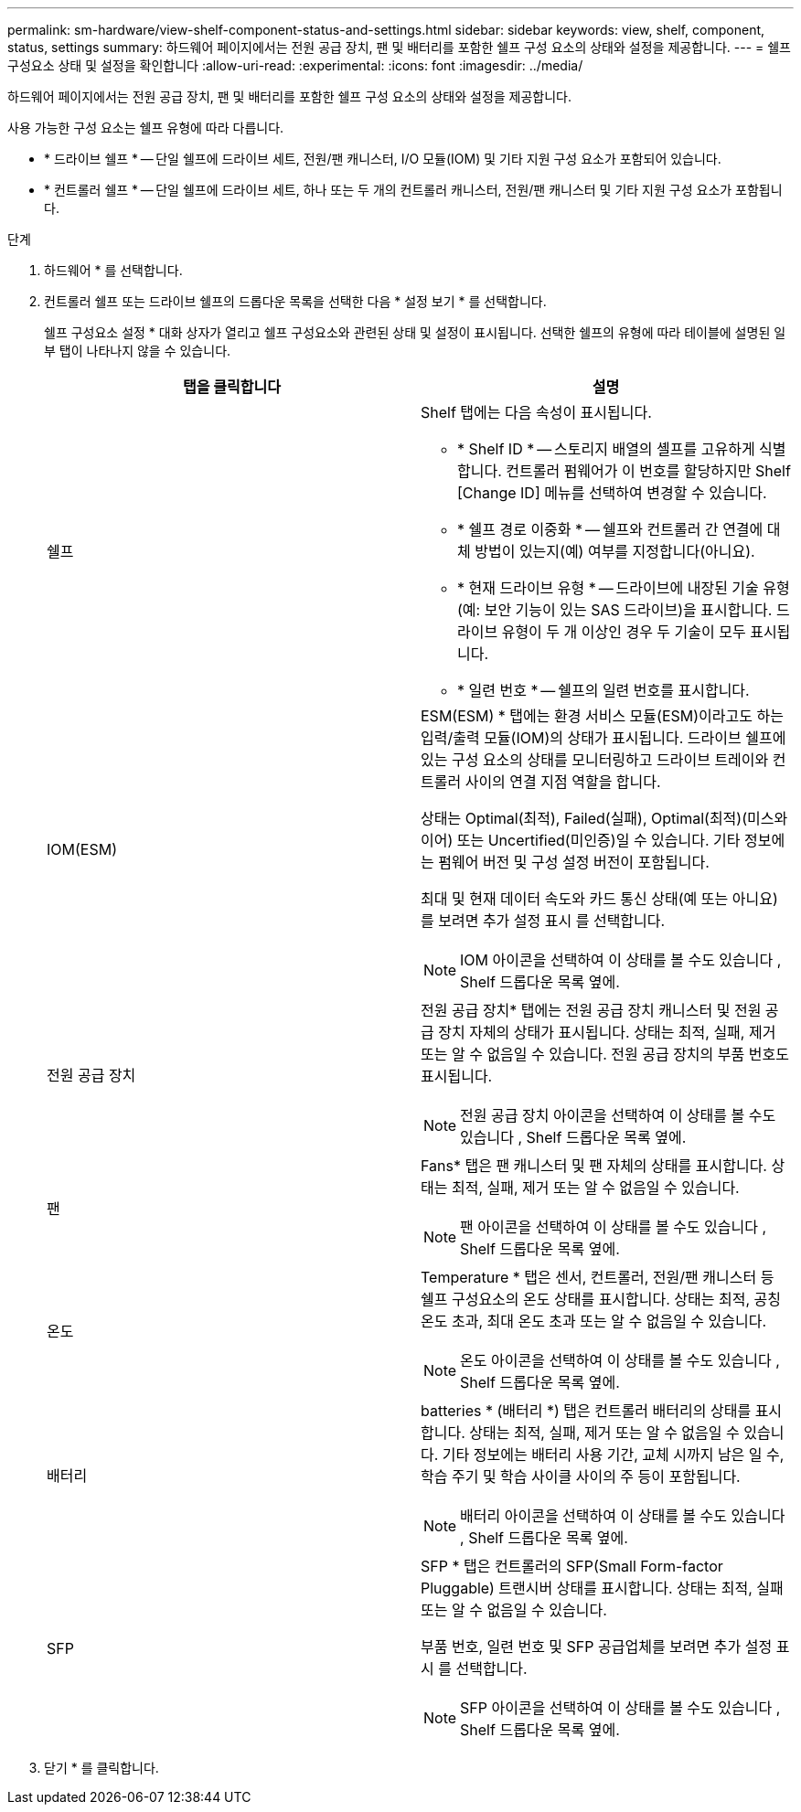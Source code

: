 ---
permalink: sm-hardware/view-shelf-component-status-and-settings.html 
sidebar: sidebar 
keywords: view, shelf, component, status, settings 
summary: 하드웨어 페이지에서는 전원 공급 장치, 팬 및 배터리를 포함한 쉘프 구성 요소의 상태와 설정을 제공합니다. 
---
= 쉘프 구성요소 상태 및 설정을 확인합니다
:allow-uri-read: 
:experimental: 
:icons: font
:imagesdir: ../media/


[role="lead"]
하드웨어 페이지에서는 전원 공급 장치, 팬 및 배터리를 포함한 쉘프 구성 요소의 상태와 설정을 제공합니다.

사용 가능한 구성 요소는 쉘프 유형에 따라 다릅니다.

* * 드라이브 쉘프 * -- 단일 쉘프에 드라이브 세트, 전원/팬 캐니스터, I/O 모듈(IOM) 및 기타 지원 구성 요소가 포함되어 있습니다.
* * 컨트롤러 쉘프 * -- 단일 쉘프에 드라이브 세트, 하나 또는 두 개의 컨트롤러 캐니스터, 전원/팬 캐니스터 및 기타 지원 구성 요소가 포함됩니다.


.단계
. 하드웨어 * 를 선택합니다.
. 컨트롤러 쉘프 또는 드라이브 쉘프의 드롭다운 목록을 선택한 다음 * 설정 보기 * 를 선택합니다.
+
쉘프 구성요소 설정 * 대화 상자가 열리고 쉘프 구성요소와 관련된 상태 및 설정이 표시됩니다. 선택한 쉘프의 유형에 따라 테이블에 설명된 일부 탭이 나타나지 않을 수 있습니다.

+
|===
| 탭을 클릭합니다 | 설명 


 a| 
쉘프
 a| 
Shelf 탭에는 다음 속성이 표시됩니다.

** * Shelf ID * -- 스토리지 배열의 셸프를 고유하게 식별합니다. 컨트롤러 펌웨어가 이 번호를 할당하지만 Shelf [Change ID] 메뉴를 선택하여 변경할 수 있습니다.
** * 쉘프 경로 이중화 * -- 쉘프와 컨트롤러 간 연결에 대체 방법이 있는지(예) 여부를 지정합니다(아니요).
** * 현재 드라이브 유형 * -- 드라이브에 내장된 기술 유형(예: 보안 기능이 있는 SAS 드라이브)을 표시합니다. 드라이브 유형이 두 개 이상인 경우 두 기술이 모두 표시됩니다.
** * 일련 번호 * -- 쉘프의 일련 번호를 표시합니다.




 a| 
IOM(ESM)
 a| 
ESM(ESM) * 탭에는 환경 서비스 모듈(ESM)이라고도 하는 입력/출력 모듈(IOM)의 상태가 표시됩니다. 드라이브 쉘프에 있는 구성 요소의 상태를 모니터링하고 드라이브 트레이와 컨트롤러 사이의 연결 지점 역할을 합니다.

상태는 Optimal(최적), Failed(실패), Optimal(최적)(미스와이어) 또는 Uncertified(미인증)일 수 있습니다. 기타 정보에는 펌웨어 버전 및 구성 설정 버전이 포함됩니다.

최대 및 현재 데이터 속도와 카드 통신 상태(예 또는 아니요)를 보려면 추가 설정 표시 를 선택합니다.

[NOTE]
====
IOM 아이콘을 선택하여 이 상태를 볼 수도 있습니다 image:../media/sam1130-ss-hardware-iom-icon.gif[""], Shelf 드롭다운 목록 옆에.

====


 a| 
전원 공급 장치
 a| 
전원 공급 장치* 탭에는 전원 공급 장치 캐니스터 및 전원 공급 장치 자체의 상태가 표시됩니다. 상태는 최적, 실패, 제거 또는 알 수 없음일 수 있습니다. 전원 공급 장치의 부품 번호도 표시됩니다.

[NOTE]
====
전원 공급 장치 아이콘을 선택하여 이 상태를 볼 수도 있습니다 image:../media/sam1130-ss-hardware-power-icon.gif[""], Shelf 드롭다운 목록 옆에.

====


 a| 
팬
 a| 
Fans* 탭은 팬 캐니스터 및 팬 자체의 상태를 표시합니다. 상태는 최적, 실패, 제거 또는 알 수 없음일 수 있습니다.

[NOTE]
====
팬 아이콘을 선택하여 이 상태를 볼 수도 있습니다 image:../media/sam1130-ss-hardware-fan-icon.gif[""], Shelf 드롭다운 목록 옆에.

====


 a| 
온도
 a| 
Temperature * 탭은 센서, 컨트롤러, 전원/팬 캐니스터 등 쉘프 구성요소의 온도 상태를 표시합니다. 상태는 최적, 공칭 온도 초과, 최대 온도 초과 또는 알 수 없음일 수 있습니다.

[NOTE]
====
온도 아이콘을 선택하여 이 상태를 볼 수도 있습니다 image:../media/sam1130-ss-hardware-temp-icon.gif[""], Shelf 드롭다운 목록 옆에.

====


 a| 
배터리
 a| 
batteries * (배터리 *) 탭은 컨트롤러 배터리의 상태를 표시합니다. 상태는 최적, 실패, 제거 또는 알 수 없음일 수 있습니다. 기타 정보에는 배터리 사용 기간, 교체 시까지 남은 일 수, 학습 주기 및 학습 사이클 사이의 주 등이 포함됩니다.

[NOTE]
====
배터리 아이콘을 선택하여 이 상태를 볼 수도 있습니다 image:../media/sam1130-ss-hardware-battery-icon.gif[""], Shelf 드롭다운 목록 옆에.

====


 a| 
SFP
 a| 
SFP * 탭은 컨트롤러의 SFP(Small Form-factor Pluggable) 트랜시버 상태를 표시합니다. 상태는 최적, 실패 또는 알 수 없음일 수 있습니다.

부품 번호, 일련 번호 및 SFP 공급업체를 보려면 추가 설정 표시 를 선택합니다.

[NOTE]
====
SFP 아이콘을 선택하여 이 상태를 볼 수도 있습니다 image:../media/sam1130-ss-hardware-sfp-icon.gif[""], Shelf 드롭다운 목록 옆에.

====
|===
. 닫기 * 를 클릭합니다.

